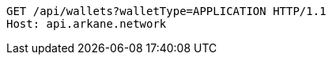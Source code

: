 [source,http,options="nowrap"]
----
GET /api/wallets?walletType=APPLICATION HTTP/1.1
Host: api.arkane.network
----